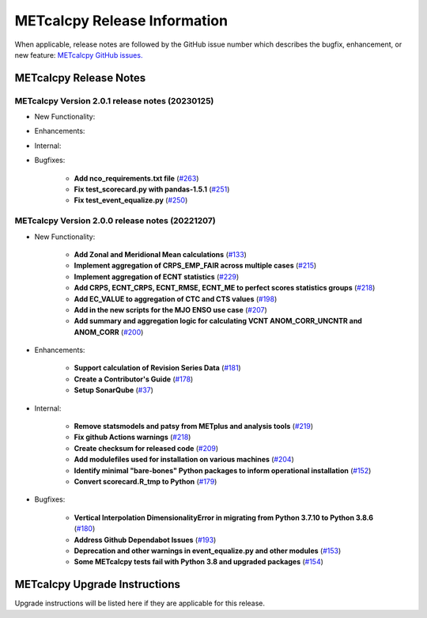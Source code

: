 *****************************
METcalcpy Release Information
*****************************

When applicable, release notes are followed by the GitHub issue number which
describes the bugfix, enhancement, or new feature: `METcalcpy GitHub issues. <https://github.com/dtcenter/METcalcpy/issues>`_

METcalcpy Release Notes
=======================

METcalcpy Version 2.0.1 release notes (20230125)
------------------------------------------------
* New Functionality:

* Enhancements:

* Internal:

* Bugfixes:

   * **Add nco_requirements.txt file** 
     (`#263 <https://github.com/dtcenter/METcalcpy/issues/263>`_)

   * **Fix test_scorecard.py with pandas-1.5.1** 
     (`#251 <https://github.com/dtcenter/METcalcpy/issues/251>`_)

   * **Fix test_event_equalize.py** 
     (`#250 <https://github.com/dtcenter/METcalcpy/issues/250>`_)


METcalcpy Version 2.0.0 release notes (20221207)
------------------------------------------------
* New Functionality:

   * **Add Zonal and Meridional Mean calculations** 
     (`#133 <https://github.com/dtcenter/METcalcpy/issues/133>`_)

   * **Implement aggregation of CRPS_EMP_FAIR across multiple cases** 
     (`#215 <https://github.com/dtcenter/METcalcpy/issues/215>`_)

   * **Implement aggregation of ECNT statistics** 
     (`#229 <https://github.com/dtcenter/METcalcpy/issues/229>`_)

   * **Add CRPS, ECNT_CRPS, ECNT_RMSE, ECNT_ME to perfect scores statistics groups** 
     (`#218 <https://github.com/dtcenter/METcalcpy/issues/218>`_)

   * **Add EC_VALUE to aggregation of CTC and CTS values** (`#198 <https://github.com/dtcenter/METcalcpy/issues/198>`_)

   * **Add in the new scripts for the MJO ENSO use case** (`#207 <https://github.com/dtcenter/METcalcpy/issues/207>`_)

   * **Add summary and aggregation logic for calculating VCNT ANOM_CORR_UNCNTR and ANOM_CORR** (`#200 <https://github.com/dtcenter/METcalcpy/issues/200>`_)

* Enhancements:

   * **Support calculation of Revision Series Data**  (`#181 <https://github.com/dtcenter/METcalcpy/issues/181>`_)

   * **Create a Contributor's Guide** (`#178 <https://github.com/dtcenter/METcalcpy/issues/178>`_)

   * **Setup SonarQube** (`#37 <https://github.com/dtcenter/METcalcpy/issues/37>`_)


* Internal:

   * **Remove statsmodels and patsy from METplus and analysis tools** 
     (`#219 <https://github.com/dtcenter/METcalcpy/issues/219>`_)

   * **Fix github Actions warnings** 
     (`#218 <https://github.com/dtcenter/METcalcpy/issues/218>`_)

   * **Create checksum for released code** (`#209 <https://github.com/dtcenter/METcalcpy/issues/209>`_)

   * **Add modulefiles used for installation on various machines** (`#204 <https://github.com/dtcenter/METcalcpy/issues/204>`_)

   * **Identify minimal "bare-bones" Python packages to inform operational installation** (`#152 <https://github.com/dtcenter/METcalcpy/issues/152>`_)

   * **Convert scorecard.R_tmp to Python** (`#179 <https://github.com/dtcenter/METcalcpy/issues/179>`_)

* Bugfixes:

   * **Vertical Interpolation DimensionalityError in migrating from Python 3.7.10 to Python 3.8.6** (`#180 <https://github.com/dtcenter/METcalcpy/issues/180>`_)

   * **Address Github Dependabot Issues** (`#193 <https://github.com/dtcenter/METcalcpy/issues/193>`_)

   * **Deprecation and other warnings in event_equalize.py and other modules** (`#153 <https://github.com/dtcenter/METcalcpy/issues/153>`_)

   * **Some METcalcpy tests fail with Python 3.8 and upgraded packages** (`#154 <https://github.com/dtcenter/METcalcpy/issues/154>`_)
    
METcalcpy Upgrade Instructions
==============================

Upgrade instructions will be listed here if they are applicable
for this release.
